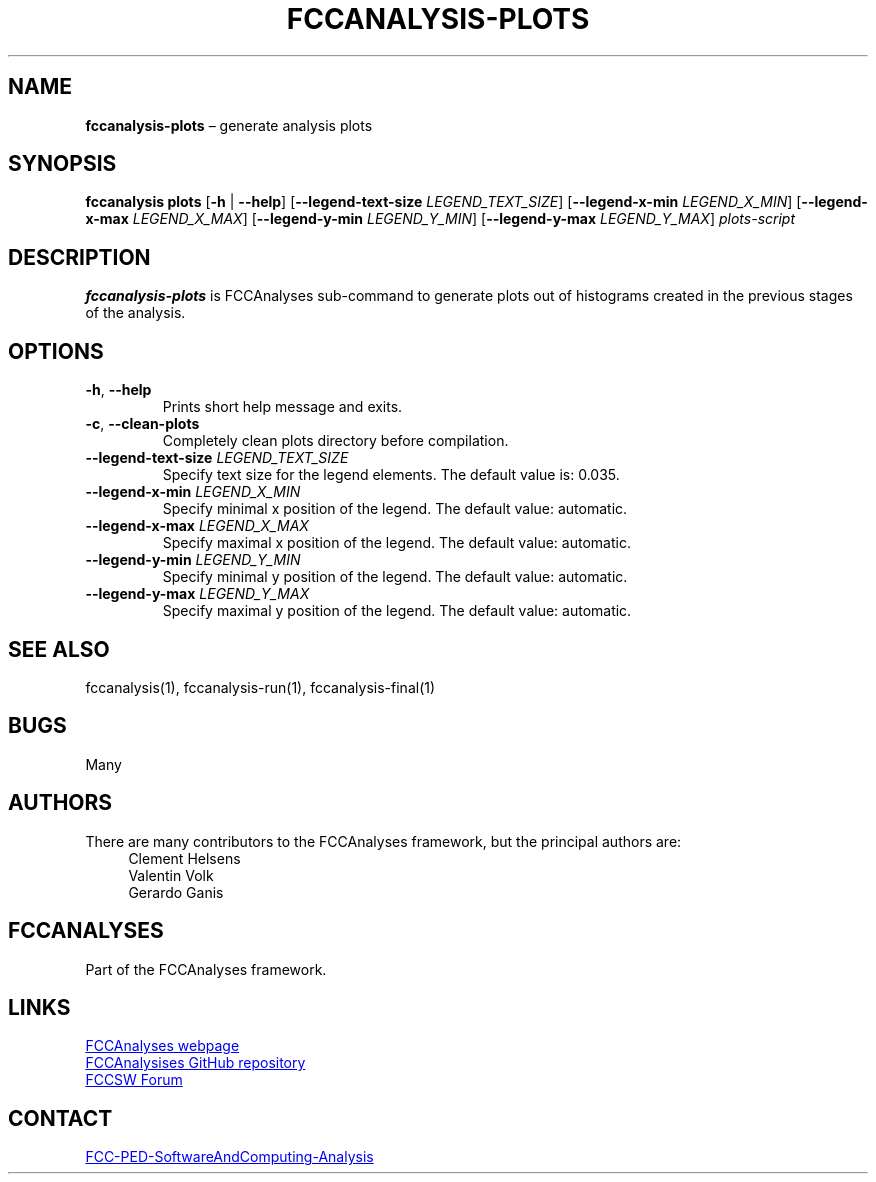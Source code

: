 .\" Manpage for fccanalysis-plots
.\" Contact FCC-PED-SoftwareAndComputing-Analysis@cern.ch to correct errors or typos.
.TH FCCANALYSIS\-PLOTS 1 "28 Jun 2024" "pre-edm4hep1" "fccanalysis-plots man page"
.SH NAME
\fBfccanalysis\-plots\fR \(en generate analysis plots
.SH SYNOPSIS
.B fccanalysis plots
[\fB\-h\fR | \fB\-\-help\fR]
[\fB\-\-legend-text-size\fR \fILEGEND_TEXT_SIZE\fR]
[\fB\-\-legend-x-min\fR \fILEGEND_X_MIN\fR]
[\fB\-\-legend-x-max\fR \fILEGEND_X_MAX\fR]
[\fB\-\-legend-y-min\fR \fILEGEND_Y_MIN\fR]
[\fB\-\-legend-y-max\fR \fILEGEND_Y_MAX\fR]
.I plots-script
.SH DESCRIPTION
.B fccanalysis\-plots
is FCCAnalyses sub-command to generate plots out of histograms created in the
previous stages of the analysis\&.
.SH OPTIONS
.TP
.BR \-h ", " \-\-help
Prints short help message and exits\&.
.TP
.BR \-c ", " \-\-clean\-plots
Completely clean plots directory before compilation\&.
.TP
\fB\-\-legend\-text\-size\fR \fILEGEND_TEXT_SIZE\fR
Specify text size for the legend elements\&. The default value is: 0.035\&.
.TP
\fB\-\-legend\-x\-min\fR \fILEGEND_X_MIN\fR
Specify minimal x position of the legend\&. The default value: automatic\&.
.TP
\fB--legend-x-max\fR \fILEGEND_X_MAX\fR
Specify maximal x position of the legend\&. The default value: automatic\&.
.TP
\fB--legend-y-min\fR \fILEGEND_Y_MIN\fR
Specify minimal y position of the legend\&. The default value: automatic\&.
.TP
\fB--legend-y-max\fR \fILEGEND_Y_MAX\fR
Specify maximal y position of the legend\&. The default value: automatic\&.
.SH SEE ALSO
fccanalysis(1), fccanalysis\-run(1), fccanalysis\-final(1)
.SH BUGS
Many
.SH AUTHORS
There are many contributors to the FCCAnalyses framework, but the principal
authors are:
.in +4
Clement Helsens
.br
Valentin Volk
.br
Gerardo Ganis
.SH FCCANALYSES
Part of the FCCAnalyses framework\&.
.SH LINKS
.PP
.UR https://hep-fcc\&.github\&.io/FCCAnalyses/
FCCAnalyses webpage
.UE
.PP
.UR https://github\&.com/HEP\-FCC/FCCAnalyses/
FCCAnalysises GitHub repository
.UE
.PP
.UR https://fccsw\-forum\&.web\&.cern\&.ch/
FCCSW Forum
.UE
.SH CONTACT
.pp
.MT FCC-PED-SoftwareAndComputing-Analysis@cern.ch
FCC-PED-SoftwareAndComputing-Analysis
.ME
